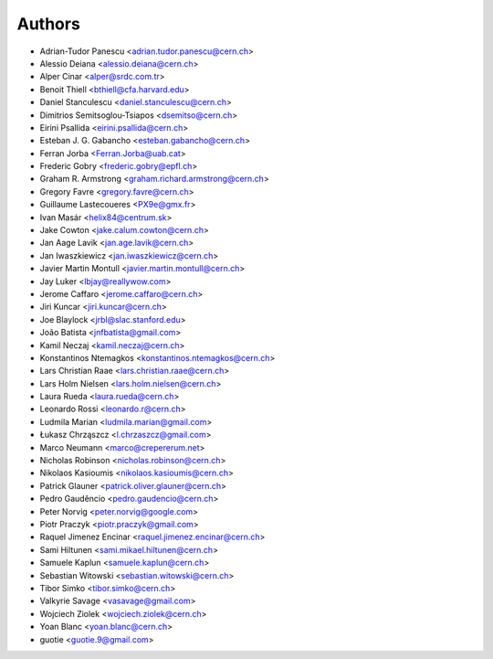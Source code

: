 ..
    This file is part of Invenio.
    Copyright (C) 2015 CERN.

    Invenio is free software; you can redistribute it
    and/or modify it under the terms of the GNU General Public License as
    published by the Free Software Foundation; either version 2 of the
    License, or (at your option) any later version.

    Invenio is distributed in the hope that it will be
    useful, but WITHOUT ANY WARRANTY; without even the implied warranty of
    MERCHANTABILITY or FITNESS FOR A PARTICULAR PURPOSE.  See the GNU
    General Public License for more details.

    You should have received a copy of the GNU General Public License
    along with Invenio; if not, write to the
    Free Software Foundation, Inc., 59 Temple Place, Suite 330, Boston,
    MA 02111-1307, USA.

    In applying this license, CERN does not
    waive the privileges and immunities granted to it by virtue of its status
    as an Intergovernmental Organization or submit itself to any jurisdiction.

Authors
=======

- Adrian-Tudor Panescu <adrian.tudor.panescu@cern.ch>
- Alessio Deiana <alessio.deiana@cern.ch>
- Alper Cinar <alper@srdc.com.tr>
- Benoit Thiell <bthiell@cfa.harvard.edu>
- Daniel Stanculescu <daniel.stanculescu@cern.ch>
- Dimitrios Semitsoglou-Tsiapos <dsemitso@cern.ch>
- Eirini Psallida <eirini.psallida@cern.ch>
- Esteban J. G. Gabancho <esteban.gabancho@cern.ch>
- Ferran Jorba <Ferran.Jorba@uab.cat>
- Frederic Gobry <frederic.gobry@epfl.ch>
- Graham R. Armstrong <graham.richard.armstrong@cern.ch>
- Gregory Favre <gregory.favre@cern.ch>
- Guillaume Lastecoueres <PX9e@gmx.fr>
- Ivan Masár <helix84@centrum.sk>
- Jake Cowton <jake.calum.cowton@cern.ch>
- Jan Aage Lavik <jan.age.lavik@cern.ch>
- Jan Iwaszkiewicz <jan.iwaszkiewicz@cern.ch>
- Javier Martin Montull <javier.martin.montull@cern.ch>
- Jay Luker <lbjay@reallywow.com>
- Jerome Caffaro <jerome.caffaro@cern.ch>
- Jiri Kuncar <jiri.kuncar@cern.ch>
- Joe Blaylock <jrbl@slac.stanford.edu>
- João Batista <jnfbatista@gmail.com>
- Kamil Neczaj <kamil.neczaj@cern.ch>
- Konstantinos Ntemagkos <konstantinos.ntemagkos@cern.ch>
- Lars Christian Raae <lars.christian.raae@cern.ch>
- Lars Holm Nielsen <lars.holm.nielsen@cern.ch>
- Laura Rueda <laura.rueda@cern.ch>
- Leonardo Rossi <leonardo.r@cern.ch>
- Ludmila Marian <ludmila.marian@gmail.com>
- Łukasz Chrząszcz <l.chrzaszcz@gmail.com>
- Marco Neumann <marco@crepererum.net>
- Nicholas Robinson <nicholas.robinson@cern.ch>
- Nikolaos Kasioumis <nikolaos.kasioumis@cern.ch>
- Patrick Glauner <patrick.oliver.glauner@cern.ch>
- Pedro Gaudêncio <pedro.gaudencio@cern.ch>
- Peter Norvig <peter.norvig@google.com>
- Piotr Praczyk <piotr.praczyk@gmail.com>
- Raquel Jimenez Encinar <raquel.jimenez.encinar@cern.ch>
- Sami Hiltunen <sami.mikael.hiltunen@cern.ch>
- Samuele Kaplun <samuele.kaplun@cern.ch>
- Sebastian Witowski <sebastian.witowski@cern.ch>
- Tibor Simko <tibor.simko@cern.ch>
- Valkyrie Savage <vasavage@gmail.com>
- Wojciech Ziolek <wojciech.ziolek@cern.ch>
- Yoan Blanc <yoan.blanc@cern.ch>
- guotie <guotie.9@gmail.com>
